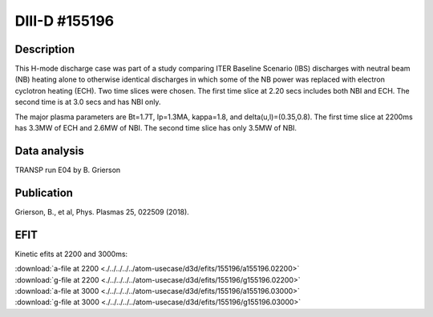 DIII-D #155196
==============

Description
-----------

This H-mode discharge case was part of a study comparing ITER 
Baseline Scenario (IBS) discharges with neutral beam (NB) heating 
alone to otherwise identical discharges in which some of the 
NB power was replaced with electron cyclotron heating (ECH).
Two time slices were chosen. The first time slice at 2.20 secs includes both
NBI and ECH. The second time is at 3.0 secs and has NBI only.

The major plasma parameters are Bt=1.7T, Ip=1.3MA, kappa=1.8, and
delta(u,l)=(0.35,0.8). The first time slice at 2200ms has 3.3MW
of ECH and 2.6MW of NBI. The second time slice has only 3.5MW of NBI.

Data analysis
-------------

TRANSP run E04 by B. Grierson

Publication
-----------

Grierson, B., et al, Phys. Plasmas 25, 022509 (2018).

EFIT
----

Kinetic efits at 2200 and 3000ms:

| :download:`a-file at 2200 <./../../../../atom-usecase/d3d/efits/155196/a155196.02200>`
| :download:`g-file at 2200 <./../../../../atom-usecase/d3d/efits/155196/g155196.02200>`
| :download:`a-file at 3000 <./../../../../atom-usecase/d3d/efits/155196/a155196.03000>`
| :download:`g-file at 3000 <./../../../../atom-usecase/d3d/efits/155196/g155196.03000>`
